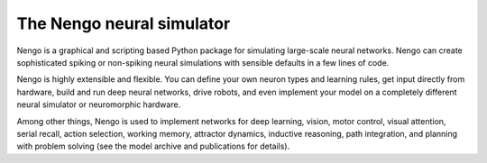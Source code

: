 **************************
The Nengo neural simulator
**************************

Nengo is a graphical and scripting based Python package
for simulating large-scale neural networks.
Nengo can create sophisticated
spiking or non-spiking neural simulations
with sensible defaults in a few lines of code.

Nengo is highly extensible and flexible.
You can define your own neuron types and learning rules,
get input directly from hardware,
build and run deep neural networks,
drive robots,
and even implement your model on
a completely different neural simulator
or neuromorphic hardware.

Among other things,
Nengo is used to implement networks for
deep learning, vision, motor control,
visual attention, serial recall, action selection,
working memory, attractor dynamics, inductive reasoning,
path integration, and planning with problem solving
(see the model archive and publications for details).